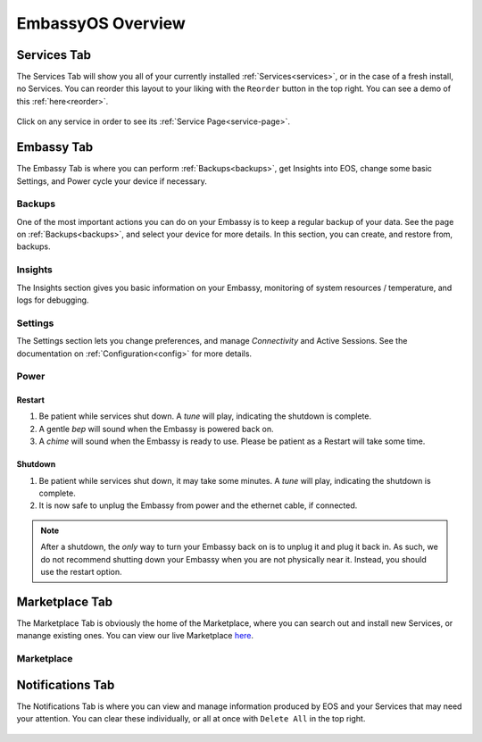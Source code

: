 .. _overview:

==================
EmbassyOS Overview
==================

.. _services-tab:

Services Tab
------------

The Services Tab will show you all of your currently installed :ref:`Services<services>`, or in the case of a fresh install, no Services.  You can reorder this layout to your liking with the ``Reorder`` button in the top right.  You can see a demo of this :ref:`here<reorder>`.

    .. figure:: /_static/images/walkthrough/servicestab.png
        :width: 60%

Click on any service in order to see its :ref:`Service Page<service-page>`.

    .. figure:: /_static/images/walkthrough/servicepage.png
        :width: 60%

.. _embassy-tab:

Embassy Tab
-----------

The Embassy Tab is where you can perform :ref:`Backups<backups>`, get Insights into EOS, change some basic Settings, and Power cycle your device if necessary.

    .. figure:: /_static/images/walkthrough/embassytab.png
        :width: 60%

Backups
=======

One of the most important actions you can do on your Embassy is to keep a regular backup of your data.  See the page on :ref:`Backups<backups>`, and select your device for more details.  In this section, you can create, and restore from, backups.

Insights
========

The Insights section gives you basic information on your Embassy, monitoring of system resources / temperature, and logs for debugging.

Settings
========

The Settings section lets you change preferences, and manage `Connectivity` and Active Sessions.  See the documentation on :ref:`Configuration<config>` for more details.

.. _power:

Power
=====

Restart
.......

#. Be patient while services shut down. A *tune* will play, indicating the shutdown is complete.
#. A gentle *bep* will sound when the Embassy is powered back on.
#. A *chime* will sound when the Embassy is ready to use.  Please be patient as a Restart will take some time.

Shutdown
........

#. Be patient while services shut down, it may take some minutes. A *tune* will play, indicating the shutdown is complete.
#. It is now safe to unplug the Embassy from power and the ethernet cable, if connected.

.. note:: After a shutdown, the *only* way to turn your Embassy back on is to unplug it and plug it back in. As such, we do not recommend shutting down your Embassy when you are not physically near it. Instead, you should use the restart option.

.. _marketplace-tab:

Marketplace Tab
---------------

The Marketplace Tab is obviously the home of the Marketplace, where you can search out and install new Services, or manange existing ones.  You can view our live Marketplace `here <marketplace.start9.com>`_.

    .. figure:: /_static/images/walkthrough/markettab.png
        :width: 60%

Marketplace
===========

.. _notifications-tab:

Notifications Tab
-----------------

The Notifications Tab is where you can view and manage information produced by EOS and your Services that may need your attention.  You can clear these individually, or all at once with ``Delete All`` in the top right.

    .. figure:: /_static/images/walkthrough/notiftab.png
        :width: 60%
